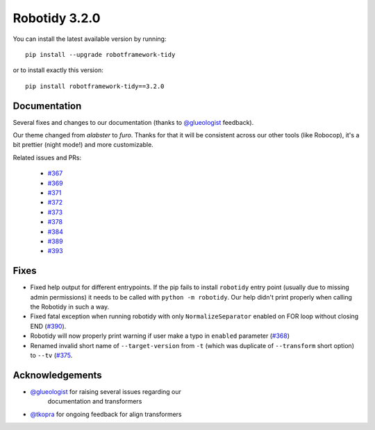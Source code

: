 Robotidy 3.2.0
=========================================

You can install the latest available version by running::

    pip install --upgrade robotframework-tidy

or to install exactly this version::

    pip install robotframework-tidy==3.2.0

Documentation
----------------
Several fixes and changes to our documentation (thanks to `@glueologist <https://github.com/glueologist>`__ feedback).

Our theme changed from `alabster` to `furo`. Thanks for that it will be consistent across our other tools (like Robocop),
it's a bit prettier (night mode!) and more customizable.

Related issues and PRs:

 - `#367 <https://github.com/MarketSquare/robotframework-tidy/issues/367>`_
 - `#369 <https://github.com/MarketSquare/robotframework-tidy/issues/369>`_
 - `#371 <https://github.com/MarketSquare/robotframework-tidy/issues/371>`_
 - `#372 <https://github.com/MarketSquare/robotframework-tidy/issues/372>`_
 - `#373 <https://github.com/MarketSquare/robotframework-tidy/issues/373>`_
 - `#378 <https://github.com/MarketSquare/robotframework-tidy/issues/378>`_
 - `#384 <https://github.com/MarketSquare/robotframework-tidy/issues/384>`_
 - `#389 <https://github.com/MarketSquare/robotframework-tidy/issues/389>`_
 - `#393 <https://github.com/MarketSquare/robotframework-tidy/issues/393>`_

Fixes
----------------------------------------
* Fixed help output for different entrypoints. If the pip fails to install ``robotidy`` entry point
  (usually due to missing admin permissions) it needs to be called with ``python -m robotidy``.
  Our help didn't print properly when calling the Robotidy in such a way.
* Fixed fatal exception when running robotidy with only ``NormalizeSeparator`` enabled on FOR loop without closing END (`#390 <https://github.com/MarketSquare/robotframework-tidy/issues/390>`_).
* Robotidy will now properly print warning if user make a typo in ``enabled`` parameter (`#368 <https://github.com/MarketSquare/robotframework-tidy/issues/368>`_)
* Renamed invalid short name of ``--target-version`` from ``-t`` (which was duplicate of ``--transform`` short option)
  to ``--tv`` (`#375 <https://github.com/MarketSquare/robotframework-tidy/issues/375>`_.

Acknowledgements
-----------------
- `@glueologist <https://github.com/glueologist>`__ for raising several issues regarding our
   documentation and transformers
-  `@tkopra <https://github.com/tkopra>`__ for ongoing feedback for align transformers
